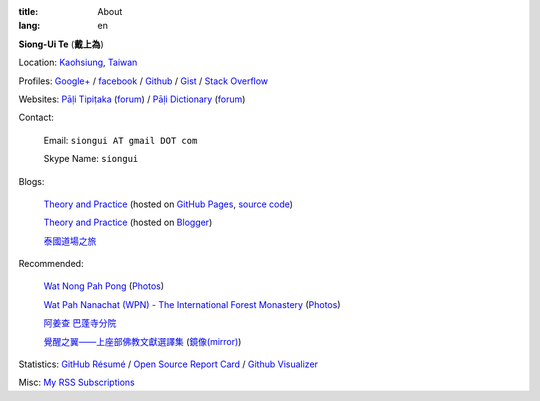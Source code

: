 :title: About
:lang: en


**Siong-Ui Te** (**戴上為**)

Location: `Kaohsiung <http://en.wikipedia.org/wiki/Kaohsiung>`_,
`Taiwan <http://en.wikipedia.org/wiki/Taiwan>`_

Profiles: 
`Google+ <https://plus.google.com/u/0/+SiongUiTe/about>`_ / 
`facebook <https://www.facebook.com/siongui.te>`_ /
`Github <https://github.com/siongui>`_ /
`Gist <https://gist.github.com/siongui>`_ /
`Stack Overflow <http://stackoverflow.com/users/2350927/siongui>`_

Websites:
`Pāḷi Tipiṭaka <http://epalitipitaka.appspot.com/>`_
(`forum <https://groups.google.com/d/forum/palidictpk>`_) /
`Pāḷi Dictionary <http://palidictionary.appspot.com/>`_
(`forum <https://groups.google.com/d/forum/palidictpk>`_)

Contact:

  Email: ``siongui AT gmail DOT com``

  Skype Name: ``siongui``

Blogs:

  `Theory and Practice <http://siongui.github.io/>`__
  (hosted on `GitHub Pages <http://pages.github.com/>`_,
  `source code <https://github.com/siongui/userpages>`_)

  `Theory and Practice <http://cvmlrobotics.blogspot.com/>`__
  (hosted on `Blogger <http://www.blogger.com/>`_)

  `泰國道場之旅 <http://siongui.blogspot.com/>`_

Recommended:

  `Wat Nong Pah Pong <http://www.watnongpahpong.org/indexe.php>`_
  (`Photos <https://picasaweb.google.com/105008812818042996376>`__)

  `Wat Pah Nanachat (WPN) - The International Forest Monastery <http://www.watpahnanachat.org/>`_
  (`Photos <http://picasaweb.google.com/wpnpictures>`__)

  `阿姜查 巴蓬寺分院 <http://www.wpp-branches.net/cn/index.php>`_

  `覺醒之翼——上座部佛教文獻選譯集 <http://www.theravadacn.org/DhammaIndex2.htm>`_
  (`鏡像(mirror) <http://www.dhammatalks.org/Dhamma/DhammaIndex2.htm>`__)

Statistics:
`GitHub Résumé <http://resume.github.io/?siongui>`_ /
`Open Source Report Card <http://osrc.dfm.io/siongui>`_ /
`Github Visualizer <http://artzub.com/ghv/#user=siongui>`_

Misc:
`My RSS Subscriptions <{filename}../extra/Feeder.opml>`_
